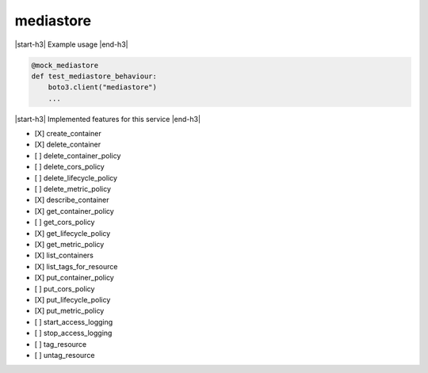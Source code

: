 .. _implementedservice_mediastore:

.. |start-h3| raw:: html

    <h3>

.. |end-h3| raw:: html

    </h3>

==========
mediastore
==========



|start-h3| Example usage |end-h3|

.. sourcecode:: python

            @mock_mediastore
            def test_mediastore_behaviour:
                boto3.client("mediastore")
                ...



|start-h3| Implemented features for this service |end-h3|

- [X] create_container
- [X] delete_container
- [ ] delete_container_policy
- [ ] delete_cors_policy
- [ ] delete_lifecycle_policy
- [ ] delete_metric_policy
- [X] describe_container
- [X] get_container_policy
- [ ] get_cors_policy
- [X] get_lifecycle_policy
- [X] get_metric_policy
- [X] list_containers
- [X] list_tags_for_resource
- [X] put_container_policy
- [ ] put_cors_policy
- [X] put_lifecycle_policy
- [X] put_metric_policy
- [ ] start_access_logging
- [ ] stop_access_logging
- [ ] tag_resource
- [ ] untag_resource

